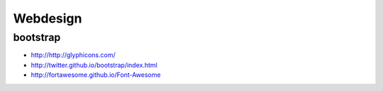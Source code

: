 ===========
 Webdesign
===========

bootstrap
=========

-  `http://http://glyphicons.com/ <http://http://glyphicons.com/>`__
-  `http://twitter.github.io/bootstrap/index.html <http://twitter.github.io/bootstrap/index.html>`__
-  `http://fortawesome.github.io/Font-Awesome <http://fortawesome.github.io/Font-Awesome>`__
